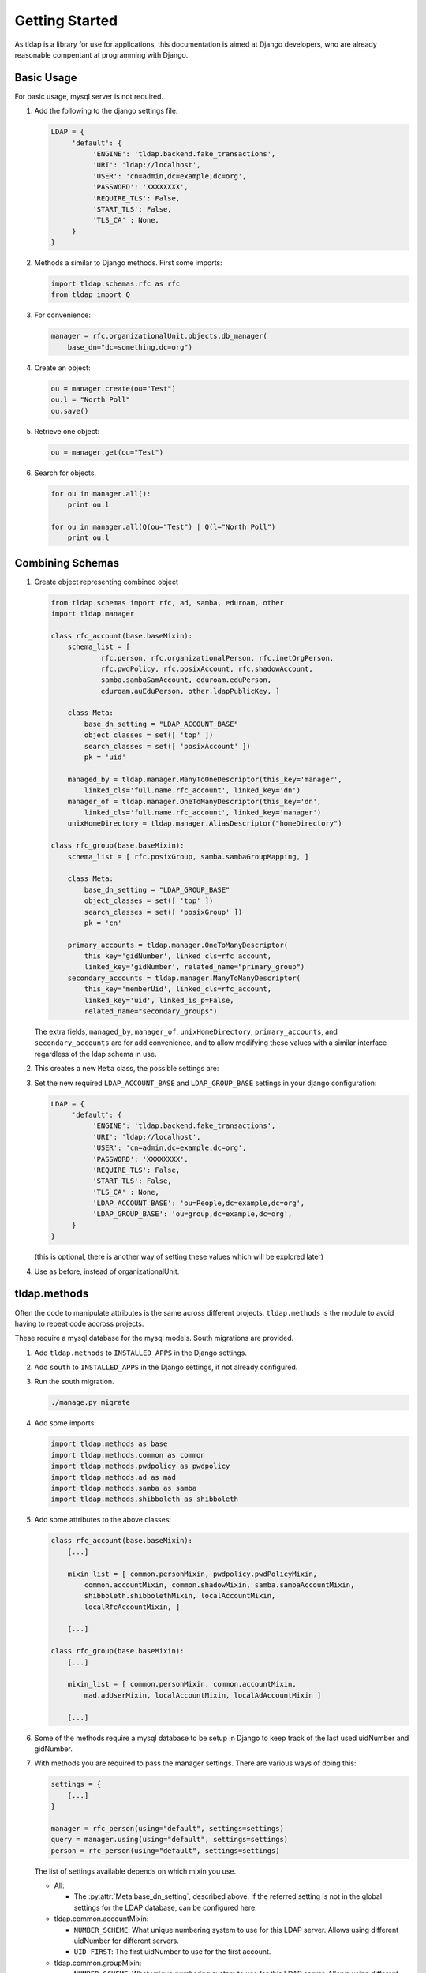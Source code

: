 Getting Started
===============
As tldap is a library for use for applications, this documentation
is aimed at Django developers, who are already reasonable compentant
at programming with Django.

Basic Usage
-----------
For basic usage, mysql server is not required.

#.  Add the following to the django settings file:

    ..  code-block:: python

        LDAP = {
             'default': {
                  'ENGINE': 'tldap.backend.fake_transactions',
                  'URI': 'ldap://localhost',
                  'USER': 'cn=admin,dc=example,dc=org',
                  'PASSWORD': 'XXXXXXXX',
                  'REQUIRE_TLS': False,
                  'START_TLS': False,
                  'TLS_CA' : None,
             }
        }

#.  Methods a similar to Django methods. First some imports:

    ..  code-block:: python

        import tldap.schemas.rfc as rfc
        from tldap import Q

#.  For convenience:

    ..  code-block:: python

        manager = rfc.organizationalUnit.objects.db_manager(
            base_dn="dc=something,dc=org")

#.  Create an object:

    ..  code-block:: python

        ou = manager.create(ou="Test")
        ou.l = "North Poll"
        ou.save()

#.  Retrieve one object:

    ..  code-block:: python

        ou = manager.get(ou="Test")

#.  Search for objects.

    ..  code-block:: python

        for ou in manager.all():
            print ou.l

        for ou in manager.all(Q(ou="Test") | Q(l="North Poll")
            print ou.l


Combining Schemas
-----------------
#.  Create object representing combined object

    ..  code-block:: python

        from tldap.schemas import rfc, ad, samba, eduroam, other
        import tldap.manager

        class rfc_account(base.baseMixin):
            schema_list = [
                    rfc.person, rfc.organizationalPerson, rfc.inetOrgPerson,
                    rfc.pwdPolicy, rfc.posixAccount, rfc.shadowAccount,
                    samba.sambaSamAccount, eduroam.eduPerson,
                    eduroam.auEduPerson, other.ldapPublicKey, ]

            class Meta:
                base_dn_setting = "LDAP_ACCOUNT_BASE"
                object_classes = set([ 'top' ])
                search_classes = set([ 'posixAccount' ])
                pk = 'uid'

            managed_by = tldap.manager.ManyToOneDescriptor(this_key='manager',
                linked_cls='full.name.rfc_account', linked_key='dn')
            manager_of = tldap.manager.OneToManyDescriptor(this_key='dn',
                linked_cls='full.name.rfc_account', linked_key='manager')
            unixHomeDirectory = tldap.manager.AliasDescriptor("homeDirectory")

        class rfc_group(base.baseMixin):
            schema_list = [ rfc.posixGroup, samba.sambaGroupMapping, ]

            class Meta:
                base_dn_setting = "LDAP_GROUP_BASE"
                object_classes = set([ 'top' ])
                search_classes = set([ 'posixGroup' ])
                pk = 'cn'

            primary_accounts = tldap.manager.OneToManyDescriptor(
                this_key='gidNumber', linked_cls=rfc_account,
                linked_key='gidNumber', related_name="primary_group")
            secondary_accounts = tldap.manager.ManyToManyDescriptor(
                this_key='memberUid', linked_cls=rfc_account,
                linked_key='uid', linked_is_p=False,
                related_name="secondary_groups")

    The extra fields, ``managed_by``, ``manager_of``, ``unixHomeDirectory``,
    ``primary_accounts``, and ``secondary_accounts`` are for add convenience,
    and to allow modifying these values with a similar interface regardless of
    the ldap schema in use.

#.  This creates a new ``Meta`` class, the possible settings are:

    ..  py:class:: Meta

        ..  py:attribute:: Meta.base_dn

            Reference to default base DN. Used for searching and creating new
            objects.

        ..  py:attribute:: Meta.base_dn_setting

            Reference to the name of a Django LDAP setting that contains
            the base DN.

        ..  py:attribute:: Meta.object_classes

            These object classes are added to every object create. Note
            the default schemas also include object_classes. The final
            list contains all the object_classes combined.

        ..  py:attribute:: Meta.search_classes

            List of object classes to use when conducting searches.

        ..  py:attribute:: Meta.pk

            The name of the atttribute to use for the primary key. The pk
            value is used when creating the dn for new objects. It also
            means that ``object.pk`` is an alias of the real attribute.

#.  Set the new required ``LDAP_ACCOUNT_BASE`` and ``LDAP_GROUP_BASE`` settings
    in your django configuration:

    ..  code-block:: python

        LDAP = {
             'default': {
                  'ENGINE': 'tldap.backend.fake_transactions',
                  'URI': 'ldap://localhost',
                  'USER': 'cn=admin,dc=example,dc=org',
                  'PASSWORD': 'XXXXXXXX',
                  'REQUIRE_TLS': False,
                  'START_TLS': False,
                  'TLS_CA' : None,
                  'LDAP_ACCOUNT_BASE': 'ou=People,dc=example,dc=org',
                  'LDAP_GROUP_BASE': 'ou=group,dc=example,dc=org',
             }
        }

    (this is optional, there is another way of setting these values which
    will be explored later)

#.  Use as before, instead of organizationalUnit.


tldap.methods
-------------
Often the code to manipulate attributes is the same across different projects.
``tldap.methods`` is the module to avoid having to repeat code accross projects.

These require a mysql database for the mysql models. South migrations are
provided.

#.  Add ``tldap.methods`` to ``INSTALLED_APPS`` in the Django settings.

#.  Add ``south`` to ``INSTALLED_APPS`` in the Django settings, if not already
    configured.

#.  Run the south migration.

    ..  code-block:: bash

        ./manage.py migrate

#.  Add some imports:

    ..  code-block:: python

        import tldap.methods as base
        import tldap.methods.common as common
        import tldap.methods.pwdpolicy as pwdpolicy
        import tldap.methods.ad as mad
        import tldap.methods.samba as samba
        import tldap.methods.shibboleth as shibboleth

#.  Add some attributes to the above classes:

    ..  code-block:: python

        class rfc_account(base.baseMixin):
            [...]

            mixin_list = [ common.personMixin, pwdpolicy.pwdPolicyMixin,
                common.accountMixin, common.shadowMixin, samba.sambaAccountMixin,
                shibboleth.shibbolethMixin, localAccountMixin,
                localRfcAccountMixin, ]

            [...]

        class rfc_group(base.baseMixin):
            [...]

            mixin_list = [ common.personMixin, common.accountMixin,
                mad.adUserMixin, localAccountMixin, localAdAccountMixin ]

            [...]

#.  Some of the methods require a mysql database to be setup in Django
    to keep track of the last used uidNumber and gidNumber.

#.  With methods you are required to pass the manager settings. There are
    various ways of doing this:

    ..  code-block:: python

        settings = {
            [...]
        }

        manager = rfc_person(using="default", settings=settings)
        query = manager.using(using="default", settings=settings)
        person = rfc_person(using="default", settings=settings)

    The list of settings available depends on which mixin you use.


    *   All:

        *   The :py:attr:`Meta.base_dn_setting`, described above. If the
            referred setting is not in the global settings for the LDAP
            database, can be configured here.

    *   tldap.common.accountMixin:

        *   ``NUMBER_SCHEME``: What unique numbering system to use for this
            LDAP server. Allows using different uidNumber for different servers.
        *   ``UID_FIRST``: The first uidNumber to use for the first account.

    *   tldap.common.groupMixin:

        *   ``NUMBER_SCHEME``: What unique numbering system to use for this
            LDAP server. Allows using different gidNumber for different
            servers.
        *   ``GID_FIRST``: The first gidNumber to use for the first account.

    *   tldap.common.sambaAccountMixin

        *   ``SAMBA_ACCOUNT_RID_BASE``: First RID to use for SID.
        *   ``SAMBA_DOMAIN_SID``: The SID, not counting the last component, the
            RID.

    *   tldap.common.sambaGroupMixin

        *   ``SAMBA_GROUP_RID_BASE``: First RID to use for the SID.
        *   ``SAMBA_DOMAIN_SID``: The SID, not counting the last component, the
            RID.

    *   methods.shibboleth

        *   ``SHIBBOLETH_URL``: Shibboleth entity ID.
        *   ``SHIBBOLETH_SALT``: Salt to use for shibboleth shared tokens.

#.  For some real examples on how methods are used, see the `karaage
    <https://github.com/Karaage-Cluster/karaage>`_ and `django-placard
    <https://github.com/VPAC/django-placard>`_ projects.

